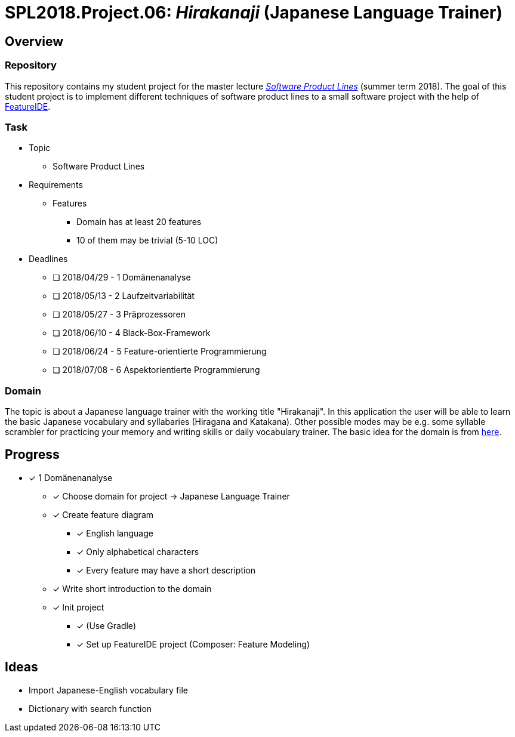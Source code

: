 = SPL2018.Project.06: _Hirakanaji_ (Japanese Language Trainer)

== Overview
=== Repository
This repository contains my student project for the master lecture https://www.tu-braunschweig.de/isf/teaching/2013s/spl[_Software Product Lines_] (summer term 2018).
The goal of this student project is to implement different techniques of software product lines to a small software project with the help of https://featureide.github.io/[FeatureIDE].

=== Task
* Topic
** Software Product Lines

* Requirements
** Features
*** Domain has at least 20 features
*** 10 of them may be trivial (5-10 LOC)

* Deadlines
** [ ] 2018/04/29 - 1 Domänenanalyse
** [ ] 2018/05/13 - 2 Laufzeitvariabilität
** [ ] 2018/05/27 - 3 Präprozessoren
** [ ] 2018/06/10 - 4 Black-Box-Framework
** [ ] 2018/06/24 - 5 Feature-orientierte Programmierung
** [ ] 2018/07/08 - 6 Aspektorientierte Programmierung

=== Domain
The topic is about a Japanese language trainer with the working title "Hirakanaji".
In this application the user will be able to learn the basic Japanese vocabulary and syllabaries (Hiragana and Katakana).
Other possible modes may be e.g. some syllable scrambler for practicing your memory and writing skills or daily vocabulary trainer.
The basic idea for the domain is from https://github.com/dmitrij-drandarov/Hiragana-Scrambler[here].

== Progress
* [x] 1 Domänenanalyse
** [x] Choose domain for project -> Japanese Language Trainer
** [x] Create feature diagram
*** [x] English language
*** [x] Only alphabetical characters
*** [x] Every feature may have a short description
** [x] Write short introduction to the domain
** [x] Init project
*** [x] (Use Gradle)
*** [x] Set up FeatureIDE project (Composer: Feature Modeling)

== Ideas
* Import Japanese-English vocabulary file
* Dictionary with search function

